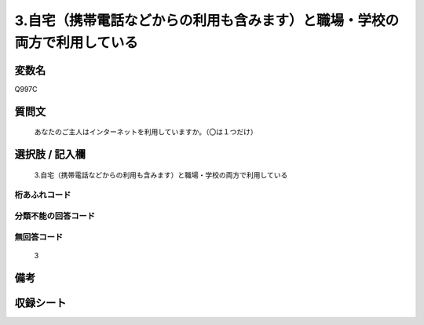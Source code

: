 .. title:: Q997C
.. rst-class:: item
====================================================================================================
3.自宅（携帯電話などからの利用も含みます）と職場・学校の両方で利用している
====================================================================================================

.. rst-class:: varname
変数名
==================

Q997C

.. rst-class:: question
質問文
==================


   あなたのご主人はインターネットを利用していますか。（〇は１つだけ）



.. rst-class:: answer
選択肢 / 記入欄
======================

  3.自宅（携帯電話などからの利用も含みます）と職場・学校の両方で利用している



.. rst-class:: overflow
桁あふれコード
-------------------------------
  


.. rst-class:: not_available
分類不能の回答コード
-------------------------------------
  


.. rst-class:: not_available
無回答コード
-------------------------------------
  3


.. rst-class:: bikou
備考
==================



.. rst-class:: include_sheet
収録シート
=======================================
.. hlist::
   :columns: 3
   
   
   * p8_5
   
   * p9_5
   
   * p10_5
   
   * p11ab_5
   
   * p11c_5
   
   * p12_5
   
   * p13_5
   
   * p14_5
   
   * p15_5
   
   


.. index:: Q997C